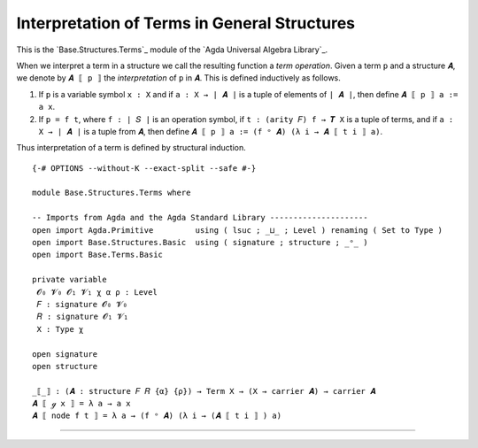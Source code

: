 .. FILE      : Base/Structures/Terms.lagda.rst
.. DATE      : 26 Jul 2021
.. UPDATED   : 04 Jun 2022
.. COPYRIGHT : (c) 2022 Jacques Carette and William DeMeo

.. _interpretation-of-terms-in-general-structures:

Interpretation of Terms in General Structures
~~~~~~~~~~~~~~~~~~~~~~~~~~~~~~~~~~~~~~~~~~~~~

This is the `Base.Structures.Terms`_ module of the `Agda Universal Algebra Library`_.

When we interpret a term in a structure we call the resulting function a *term
operation*. Given a term ``p`` and a structure ``𝑨``, we denote by ``𝑨 ⟦ p ⟧`` the
*interpretation* of ``p`` in ``𝑨``. This is defined inductively as follows.

1. If ``p`` is a variable symbol ``x : X`` and if ``a : X → ∣ 𝑨 ∣`` is a
   tuple of elements of ``∣ 𝑨 ∣``, then define ``𝑨 ⟦ p ⟧ a := a x``.

2. If ``p = f t``, where ``f : ∣ 𝑆 ∣`` is an operation symbol, if
   ``t : (arity 𝐹) f → 𝑻 X`` is a tuple of terms, and if
   ``a : X → ∣ 𝑨 ∣`` is a tuple from ``𝑨``, then define
   ``𝑨 ⟦ p ⟧ a := (f ᵒ 𝑨) (λ i → 𝑨 ⟦ t i ⟧ a)``.

Thus interpretation of a term is defined by structural induction.

::

  {-# OPTIONS --without-K --exact-split --safe #-}

  module Base.Structures.Terms where

  -- Imports from Agda and the Agda Standard Library ---------------------
  open import Agda.Primitive         using ( lsuc ; _⊔_ ; Level ) renaming ( Set to Type )
  open import Base.Structures.Basic  using ( signature ; structure ; _ᵒ_ )
  open import Base.Terms.Basic

  private variable
   𝓞₀ 𝓥₀ 𝓞₁ 𝓥₁ χ α ρ : Level
   𝐹 : signature 𝓞₀ 𝓥₀
   𝑅 : signature 𝓞₁ 𝓥₁
   X : Type χ

  open signature
  open structure

  _⟦_⟧ : (𝑨 : structure 𝐹 𝑅 {α} {ρ}) → Term X → (X → carrier 𝑨) → carrier 𝑨
  𝑨 ⟦ ℊ x ⟧ = λ a → a x
  𝑨 ⟦ node f t ⟧ = λ a → (f ᵒ 𝑨) (λ i → (𝑨 ⟦ t i ⟧ ) a)

--------------


